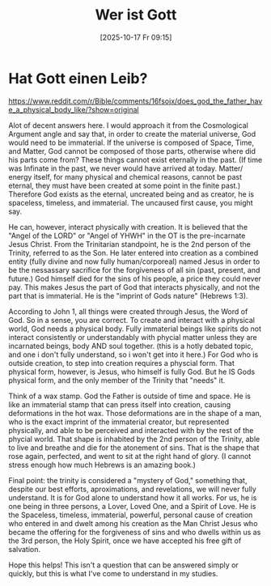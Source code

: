 #+title:      Wer ist Gott
#+date:       [2025-10-17 Fr 09:15]
#+filetags:   :theology:
#+identifier: 20251017T091544

* Hat Gott einen Leib?

[[https://www.reddit.com/r/Bible/comments/16fsojx/does_god_the_father_have_a_physical_body_like/?show=original]]

Alot of decent answers here. I would approach it from the Cosmological Argument angle and say that, in order to create the material universe, God would need to be immaterial. If the universe is composed of Space, Time, and Matter, God cannot be composed of those parts, otherwise where did his parts come from? These things cannot exist eternally in the past. (If time was Infinate in the past, we never would have arrived at today. Matter/ energy itself, for many physical and chemical reasons, cannot be past eternal, they must have been created at some point in the finite past.) Therefore God exists as the eternal, uncreated being and as creator, he is spaceless, timeless, and immaterial. The uncaused first cause, you might say.

He can, however, interact physically with creation. It is believed that the "Angel of the LORD" or "Angel of YHWH" in the OT is the pre-incarnate Jesus Christ. From the Trinitarian standpoint, he is the 2nd person of the Trinity, referred to as the Son. He later entered into creation as a combined entity (fully divine and now fully human/corporeal) named Jesus in order to be the nessassary sacrifice for the forgiveness of all sin (past, present, and future.) God himself died for the sins of his people, a price they could never pay. This makes Jesus the part of God that interacts physically, and not the part that is immaterial. He is the "imprint of Gods nature" (Hebrews 1:3).

According to John 1, all things were created through Jesus, the Word of God. So in a sense, you are correct. To create and interact with a physical world, God needs a physical body. Fully immaterial beings like spirits do not interact consistently or understandably with phycial matter unless they are incarnated beings, body AND soul together. (this is a hotly debated topic, and one i don't fully understand, so i won't get into it here.) For God who is outside creation, to step into creation requires a physcial form. That physical form, however, is Jesus, who himself is fully God. But he IS Gods physical form, and the only member of the Trinity that "needs" it.

Think of a wax stamp. God the Father is outside of time and space. He is like an immaterial stamp that can press itself into creation, causing deformations in the hot wax. Those deformations are in the shape of a man, who is the exact imprint of the immaterial creator, but represented physically, and able to be perceived and interacted with by the rest of the phycial world. That shape is inhabited by the 2nd person of the Trinity, able to live and breathe and die for the atonement of sins. That is the shape that rose again, perfected, and went to sit at the right hand of glory. (I cannot stress enough how much Hebrews is an amazing book.)

Final point: the trinity is considered a "mystery of God," something that, despite our best efforts, aproximations, and revelations, we will never fully understand. It is for God alone to understand how it all works. For us, he is one being in three persons, a Lover, Loved One, and a Spirit of Love. He is the Spaceless, timeless, immaterial, powerful, personal cause of creation who entered in and dwelt among his creation as the Man Christ Jesus who became the offering for the forgiveness of sins and who dwells within us as the 3rd person, the Holy Spirit, once we have accepted his free gift of salvation.

Hope this helps! This isn't a question that can be answered simply or quickly, but this is what I've come to understand in my studies.
